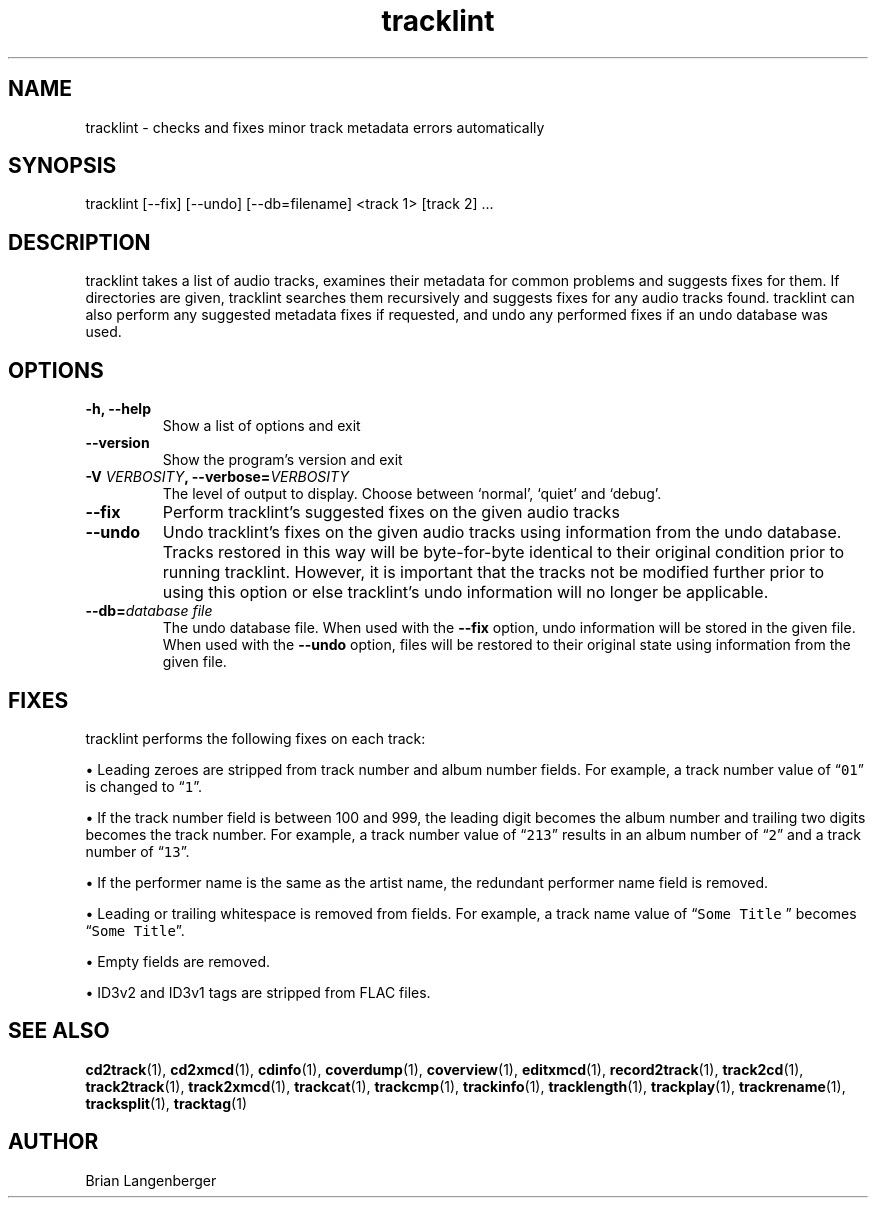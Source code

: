 .TH "tracklint" 1 "October 22, 2008" "" "Track Checker"
.SH NAME
tracklint \- checks and fixes minor track metadata errors automatically
.SH SYNOPSIS
tracklint [--fix] [--undo] [--db=filename] <track 1> [track 2] ...
.SH DESCRIPTION
.PP
tracklint takes a list of audio tracks,
examines their metadata for common problems and suggests fixes for them.
If directories are given, tracklint searches them recursively
and suggests fixes for any audio tracks found.
tracklint can also perform any suggested metadata fixes if
requested, and undo any performed fixes if an undo database was
used.
.SH OPTIONS
.TP
\fB-h, --help\fR
Show a list of options and exit
.TP
\fB--version\fR
Show the program's version and exit
.TP
\fB-V \fIVERBOSITY\fB, --verbose=\fIVERBOSITY\fR
The level of output to display.
Choose between `normal', `quiet' and `debug'.
.TP
\fB--fix\fR
Perform tracklint's suggested fixes on the given audio tracks
.TP
\fB--undo\fR
Undo tracklint's fixes on the given audio tracks using information
from the undo database.
Tracks restored in this way will be byte-for-byte identical to
their original condition prior to running tracklint.
However, it is important that the tracks not be modified further
prior to using this option or else tracklint's undo information will
no longer be applicable.
.TP
\fB--db=\fIdatabase file\fR
The undo database file.
When used with the \fB--fix\fR option, undo information will be stored
in the given file.
When used with the \fB--undo\fR option, files will be restored to
their original state using information from the given file.
.SH FIXES
tracklint performs the following fixes on each track:
.PP
\[bu] Leading zeroes are stripped from track number and album number fields.
For example, a track number value of \[lq]\fC01\fR\[rq]
is changed to \[lq]\fC1\fR\[rq].
.PP
\[bu] If the track number field is between 100 and 999, the leading digit
becomes the album number and trailing two digits becomes the track number.
For example, a track number value of \[lq]\fC213\fR\[rq]
results in an album number of \[lq]\fC2\fR\[rq] and a track number of
\[lq]\fC13\fR\[rq].
.PP
\[bu] If the performer name is the same as the artist name,
the redundant performer name field is removed.
.PP
\[bu] Leading or trailing whitespace is removed from fields.
For example, a track name value of \[lq]\fCSome Title \fR\[rq] becomes
\[lq]\fCSome Title\fR\[rq].
.PP
\[bu] Empty fields are removed.
.PP
\[bu] ID3v2 and ID3v1 tags are stripped from FLAC files.
.SH SEE ALSO
.BR cd2track (1),
.BR cd2xmcd (1),
.BR cdinfo (1),
.BR coverdump (1),
.BR coverview (1),
.BR editxmcd (1),
.BR record2track (1),
.BR track2cd (1),
.BR track2track (1),
.BR track2xmcd (1),
.BR trackcat (1),
.BR trackcmp (1),
.BR trackinfo (1),
.BR tracklength (1),
.BR trackplay (1),
.BR trackrename (1),
.BR tracksplit (1),
.BR tracktag (1)
.SH AUTHOR
Brian Langenberger
